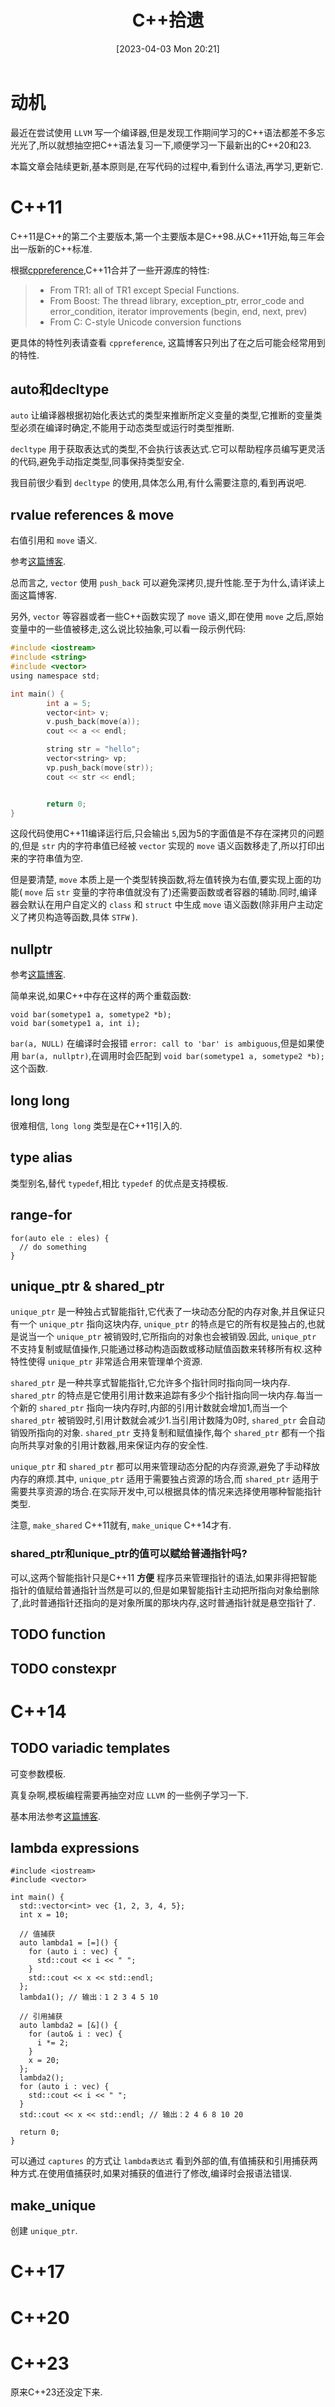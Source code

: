 #+OPTIONS: author:nil ^:{}
#+HUGO_BASE_DIR: ../../../..
#+HUGO_SECTION: post/2023/04
#+HUGO_CUSTOM_FRONT_MATTER: :toc true
#+HUGO_AUTO_SET_LASTMOD: t
#+HUGO_DRAFT: false
#+DATE: [2023-04-03 Mon 20:21]
#+TITLE: C++拾遗
#+HUGO_TAGS: C++
#+HUGO_CATEGORIES: C++

* 动机
最近在尝试使用 =LLVM= 写一个编译器,但是发现工作期间学习的C++语法都差不多忘光光了,所以就想抽空把C++语法复习一下,顺便学习一下最新出的C++20和23.

本篇文章会陆续更新,基本原则是,在写代码的过程中,看到什么语法,再学习,更新它.
* C++11
C++11是C++的第二个主要版本,第一个主要版本是C++98.从C++11开始,每三年会出一版新的C++标准.

根据[[https://en.cppreference.com/w/cpp/11][cppreference]],C++11合并了一些开源库的特性:
#+BEGIN_QUOTE
- From TR1: all of TR1 except Special Functions.
- From Boost: The thread library, exception_ptr, error_code and error_condition, iterator improvements (begin, end, next, prev)
- From C: C-style Unicode conversion functions
#+END_QUOTE

更具体的特性列表请查看 =cppreference=, 这篇博客只列出了在之后可能会经常用到的特性.

** auto和decltype
=auto= 让编译器根据初始化表达式的类型来推断所定义变量的类型,它推断的变量类型必须在编译时确定,不能用于动态类型或运行时类型推断.

=decltype= 用于获取表达式的类型,不会执行该表达式.它可以帮助程序员编写更灵活的代码,避免手动指定类型,同事保持类型安全.

我目前很少看到 =decltype= 的使用,具体怎么用,有什么需要注意的,看到再说吧.


** rvalue references & move
右值引用和 =move= 语义.

参考[[https://zhuanlan.zhihu.com/p/335994370][这篇博客]].

总而言之, =vector= 使用 =push_back= 可以避免深拷贝,提升性能.至于为什么,请详读上面这篇博客.

另外, =vector= 等容器或者一些C++函数实现了 =move= 语义,即在使用 =move= 之后,原始变量中的一些值被移走,这么说比较抽象,可以看一段示例代码:
#+BEGIN_SRC c
  #include <iostream>
  #include <string>
  #include <vector>
  using namespace std;

  int main() {
          int a = 5;
          vector<int> v;
          v.push_back(move(a));
          cout << a << endl;

          string str = "hello";
          vector<string> vp;
          vp.push_back(move(str));
          cout << str << endl;


          return 0;
  }
#+END_SRC

这段代码使用C++11编译运行后,只会输出 =5=,因为5的字面值是不存在深拷贝的问题的,但是 =str= 内的字符串值已经被 =vector= 实现的 =move= 语义函数移走了,所以打印出来的字符串值为空.

但是要清楚, =move= 本质上是一个类型转换函数,将左值转换为右值,要实现上面的功能( =move= 后 =str= 变量的字符串值就没有了)还需要函数或者容器的辅助.同时,编译器会默认在用户自定义的 =class= 和 =struct= 中生成 =move= 语义函数(除非用户主动定义了拷贝构造等函数,具体 =STFW= ).


** nullptr
参考[[https://www.cnblogs.com/porter/p/3611718.html][这篇博客]].

简单来说,如果C++中存在这样的两个重载函数:
#+BEGIN_SRC c++
  void bar(sometype1 a, sometype2 *b);
  void bar(sometype1 a, int i);
#+END_SRC

=bar(a, NULL)= 在编译时会报错 =error: call to 'bar' is ambiguous=,但是如果使用 =bar(a, nullptr)=,在调用时会匹配到 =void bar(sometype1 a, sometype2 *b);= 这个函数.


** long long
很难相信, =long long= 类型是在C++11引入的.


** type alias
类型别名,替代 =typedef=,相比 =typedef= 的优点是支持模板.



** range-for
#+BEGIN_SRC c++
  for(auto ele : eles) {
    // do something
  }
#+END_SRC


** unique_ptr & shared_ptr
=unique_ptr= 是一种独占式智能指针,它代表了一块动态分配的内存对象,并且保证只有一个 =unique_ptr= 指向这块内存, =unique_ptr= 的特点是它的所有权是独占的,也就是说当一个 =unique_ptr= 被销毁时,它所指向的对象也会被销毁.因此, =unique_ptr= 不支持复制或赋值操作,只能通过移动构造函数或移动赋值函数来转移所有权.这种特性使得 =unique_ptr= 非常适合用来管理单个资源.

=shared_ptr= 是一种共享式智能指针,它允许多个指针同时指向同一块内存. =shared_ptr= 的特点是它使用引用计数来追踪有多少个指针指向同一块内存.每当一个新的 =shared_ptr= 指向一块内存时,内部的引用计数就会增加1,而当一个 =shared_ptr= 被销毁时,引用计数就会减少1.当引用计数降为0时, =shared_ptr= 会自动销毁所指向的对象. =shared_ptr= 支持复制和赋值操作,每个 =shared_ptr= 都有一个指向所共享对象的引用计数器,用来保证内存的安全性.

=unique_ptr= 和 =shared_ptr= 都可以用来管理动态分配的内存资源,避免了手动释放内存的麻烦.其中, =unique_ptr= 适用于需要独占资源的场合,而 =shared_ptr= 适用于需要共享资源的场合.在实际开发中,可以根据具体的情况来选择使用哪种智能指针类型.

注意, =make_shared= C++11就有, =make_unique= C++14才有.

*** shared_ptr和unique_ptr的值可以赋给普通指针吗?
可以,这两个智能指针只是C++11 *方便* 程序员来管理指针的语法,如果非得把智能指针的值赋给普通指针当然是可以的,但是如果智能指针主动把所指向对象给删除了,此时普通指针还指向的是对象所属的那块内存,这时普通指针就是悬空指针了.



** TODO function

** TODO constexpr

* C++14
** TODO variadic templates
可变参数模板.

真复杂啊,模板编程需要再抽空对应 =LLVM= 的一些例子学习一下.

基本用法参考[[https://zhuanlan.zhihu.com/p/149405532][这篇博客]].


** lambda expressions
#+BEGIN_SRC c++
  #include <iostream>
  #include <vector>

  int main() {
    std::vector<int> vec {1, 2, 3, 4, 5};
    int x = 10;

    // 值捕获
    auto lambda1 = [=]() {
      for (auto i : vec) {
        std::cout << i << " ";
      }
      std::cout << x << std::endl;
    };
    lambda1(); // 输出：1 2 3 4 5 10

    // 引用捕获
    auto lambda2 = [&]() {
      for (auto& i : vec) {
        i *= 2;
      }
      x = 20;
    };
    lambda2();
    for (auto i : vec) {
      std::cout << i << " ";
    }
    std::cout << x << std::endl; // 输出：2 4 6 8 10 20

    return 0;
  }
#+END_SRC

可以通过 =captures= 的方式让 =lambda表达式= 看到外部的值,有值捕获和引用捕获两种方式.在使用值捕获时,如果对捕获的值进行了修改,编译时会报语法错误.



** make_unique
创建 =unique_ptr=.

* C++17

* C++20

* C++23
原来C++23还没定下来.

